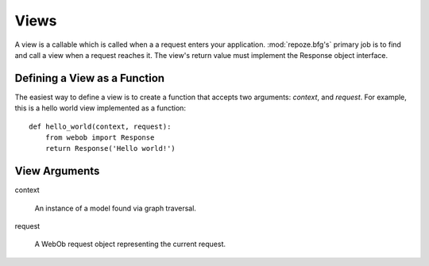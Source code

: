 Views
=====

A view is a callable which is called when a a request enters your
application.  :mod:`repoze.bfg's` primary job is to find and call a
view when a request reaches it.  The view's return value must
implement the Response object interface.

Defining a View as a Function
-----------------------------

The easiest way to define a view is to create a function that accepts
two arguments: *context*, and *request*.  For example, this is a hello
world view implemented as a function::

  def hello_world(context, request):
      from webob import Response
      return Response('Hello world!')

View Arguments
--------------

context

  An instance of a model found via graph traversal.

request

  A WebOb request object representing the current request.



